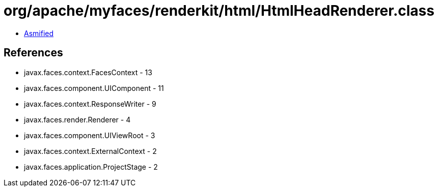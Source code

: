 = org/apache/myfaces/renderkit/html/HtmlHeadRenderer.class

 - link:HtmlHeadRenderer-asmified.java[Asmified]

== References

 - javax.faces.context.FacesContext - 13
 - javax.faces.component.UIComponent - 11
 - javax.faces.context.ResponseWriter - 9
 - javax.faces.render.Renderer - 4
 - javax.faces.component.UIViewRoot - 3
 - javax.faces.context.ExternalContext - 2
 - javax.faces.application.ProjectStage - 2
